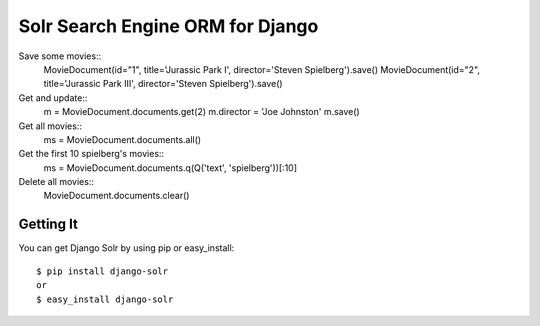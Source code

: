 =================================
Solr Search Engine ORM for Django
=================================

Save some movies::
 MovieDocument(id="1", title='Jurassic Park I', director='Steven Spielberg').save()
 MovieDocument(id="2", title='Jurassic Park III', director='Steven Spielberg').save()
 
Get and update::
 m = MovieDocument.documents.get(2)
 m.director = 'Joe Johnston'
 m.save()
 
Get all movies::
 ms = MovieDocument.documents.all()
 
Get the first 10 spielberg's movies::
 ms = MovieDocument.documents.q(Q('text', 'spielberg'))[:10]

Delete all movies::
 MovieDocument.documents.clear()

Getting It
==========
 
You can get Django Solr by using pip or easy_install::
 
 $ pip install django-solr
 or
 $ easy_install django-solr


